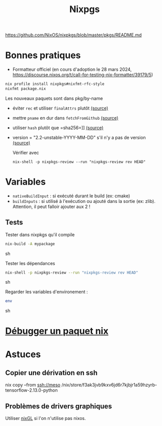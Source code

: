 :PROPERTIES:
:ID:       0edbf593-2192-479a-8cc4-aefd3e991f2a
:END:
#+title: Nixpgs
#+filetags: #nix


https://github.com/NixOS/nixpkgs/blob/master/pkgs/README.md

* Bonnes pratiques
- Formatteur officiel (en cours d'adoption le 28 mars 2024, https://discourse.nixos.org/t/call-for-testing-nix-formatter/39179/5)
#+begin_src sh
nix profile install nixpkgs#nixfmt-rfc-style
nixfmt package.nix
#+end_src
Les nouveaux paquets sont dans pkg/by-name
- éviter =rec= et utiliser =finalAttrs= plutôt [[https://nixos.org/manual/nixpkgs/unstable/#mkderivation-recursive-attributes][(source)]]
- mettre =pname= en dur dans =fetchFromGithub= [[https://github.com/nix-community/nixpkgs-lint/issues/21][(source)]]
- utiliser =hash= plutôt que =sha256=]] [[https://nixos.org/manual/nixpkgs/stable/#fetchurl][(source)]]
- version = "2.2-unstable-YYYY-MM-DD" s'il n'y a pas de version [[https://github.com/NixOS/nixpkgs/blob/master/pkgs/README.md#package-naming][(source)]]

  Vérifier avec
  #+begin_src
nix-shell -p nixpkgs-review --run "nixpkgs-review rev HEAD"
  #+end_src

* Variables
- =nativeBuildInput= : si exécuté durant le build (ex: cmake)
- =buildInputs= : si utilisé à l'exécution ou ajouté dans la sortie (ex: zlib). Attention, il peut falloir ajouter aux 2 !
** Tests
Tester dans nixpkgs qu'il compile
#+begin_src sh
nix-build -A mypackage
#+end_src sh

Tester les dépendances
#+begin_src sh
nix-shell -p nixpkgs-review --run "nixpkgs-review rev HEAD"
#+end_src sh

Regarder les variables d'environement :

#+begin_src sh
env
#+end_src sh

* [[id:56f7a57a-1807-4d72-abb2-6420eab119c5][Débugger un paquet nix]]
* Astuces
** Copier une dérivation en ssh
nix copy --from ssh://meso /nix/store/f3ak3jvb9kxv6jd6r7kjbjr1a59hzyrb-tensorflow-2.13.0-python
** Problèmes de drivers graphiques
Utiliser [[https://github.com/nix-community/nixGL][nixGL]] si l'on n'utilise pas nixos.
